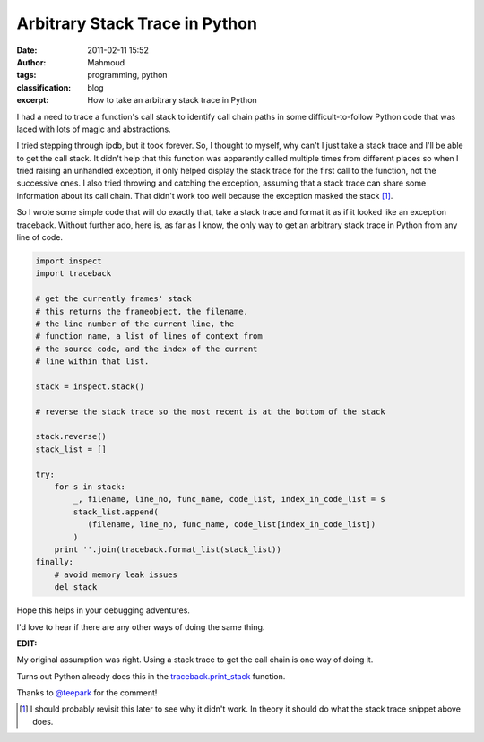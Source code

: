 Arbitrary Stack Trace in Python
###############################
:date: 2011-02-11 15:52
:author: Mahmoud
:tags: programming, python
:classification: blog
:excerpt: How to take an arbitrary stack trace in Python

I had a need to trace a function's call stack to identify call chain
paths in some difficult-to-follow Python code that was laced with lots
of magic and abstractions.

I tried stepping through ipdb, but it took forever. So, I thought to
myself, why can't I just take a stack trace and I'll be able to get the
call stack. It didn't help that this function was apparently called
multiple times from different places so when I tried raising an
unhandled exception, it only helped display the stack trace for the
first call to the function, not the successive ones. I also tried
throwing and catching the exception, assuming that a stack trace can
share some information about its call chain. That didn't work too well
because the exception masked the stack [1]_.

So I wrote some simple code that will do exactly that, take a stack
trace and format it as if it looked like an exception traceback. Without
further ado, here is, as far as I know, the only way to get an arbitrary
stack trace in Python from any line of code.

.. code-block:: python

  import inspect
  import traceback

  # get the currently frames' stack
  # this returns the frameobject, the filename,
  # the line number of the current line, the
  # function name, a list of lines of context from
  # the source code, and the index of the current
  # line within that list.

  stack = inspect.stack()

  # reverse the stack trace so the most recent is at the bottom of the stack

  stack.reverse()
  stack_list = []

  try:
      for s in stack:
          _, filename, line_no, func_name, code_list, index_in_code_list = s
          stack_list.append(
             (filename, line_no, func_name, code_list[index_in_code_list])
          )
      print ''.join(traceback.format_list(stack_list))
  finally:
      # avoid memory leak issues
      del stack


Hope this helps in your debugging adventures.

I'd love to hear if there are any other ways of doing the same thing.

**EDIT:**

My original assumption was right. Using a stack trace to get the call
chain is one way of doing it.

Turns out Python already does this in the `traceback.print\_stack`_
function.

Thanks to `@teepark`_ for the comment!

.. [1] I should probably revisit this later to see why it didn't work. In
       theory it should do what the stack trace snippet above does.

.. _traceback.print\_stack: http://docs.python.org/library/traceback.html?#traceback.print_stack
.. _@teepark: http://twitter.com/teepark/
